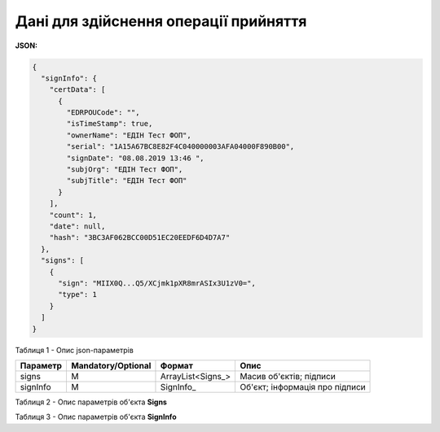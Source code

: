 #############################################################
**Дані для здійснення операції прийняття**
#############################################################

**JSON:**

.. code:: json

  {
    "signInfo": {
      "certData": [
        {
          "EDRPOUCode": "",
          "isTimeStamp": true,
          "ownerName": "ЕДІН Тест ФОП",
          "serial": "1A15A67BC8E82F4C040000003AFA04000F890B00",
          "signDate": "08.08.2019 13:46 ",
          "subjOrg": "ЕДІН Тест ФОП",
          "subjTitle": "ЕДІН Тест ФОП"
        }
      ],
      "count": 1,
      "date": null,
      "hash": "3BC3AF062BCC00D51EC20EEDF6D4D7A7"
    },
    "signs": [
      {
        "sign": "MIIX0Q...Q5/XCjmk1pXR8mrASIx3U1zV0=",
        "type": 1
      }
    ]
  }

Таблиця 1 - Опис json-параметрів

+----------+--------------------+-------------------+--------------------------------+
| Параметр | Mandatory/Optional |      Формат       |              Опис              |
+==========+====================+===================+================================+
| signs    | M                  | ArrayList<Signs_> | Масив об'єктів; підписи        |
+----------+--------------------+-------------------+--------------------------------+
| signInfo | M                  | SignInfo_         | Об'єкт; інформація про підписи |
+----------+--------------------+-------------------+--------------------------------+

Таблиця 2 - Опис параметрів об'єкта **Signs**

.. csv-table:: 
  :file: for_csv/Signs.csv
  :widths:  1, 7, 12, 41
  :header-rows: 1
  :stub-columns: 0

Таблиця 3 - Опис параметрів об'єкта **SignInfo**

.. csv-table:: 
  :file: for_csv/SignInfo.csv
  :widths:  1, 7, 12, 41
  :header-rows: 1
  :stub-columns: 0

